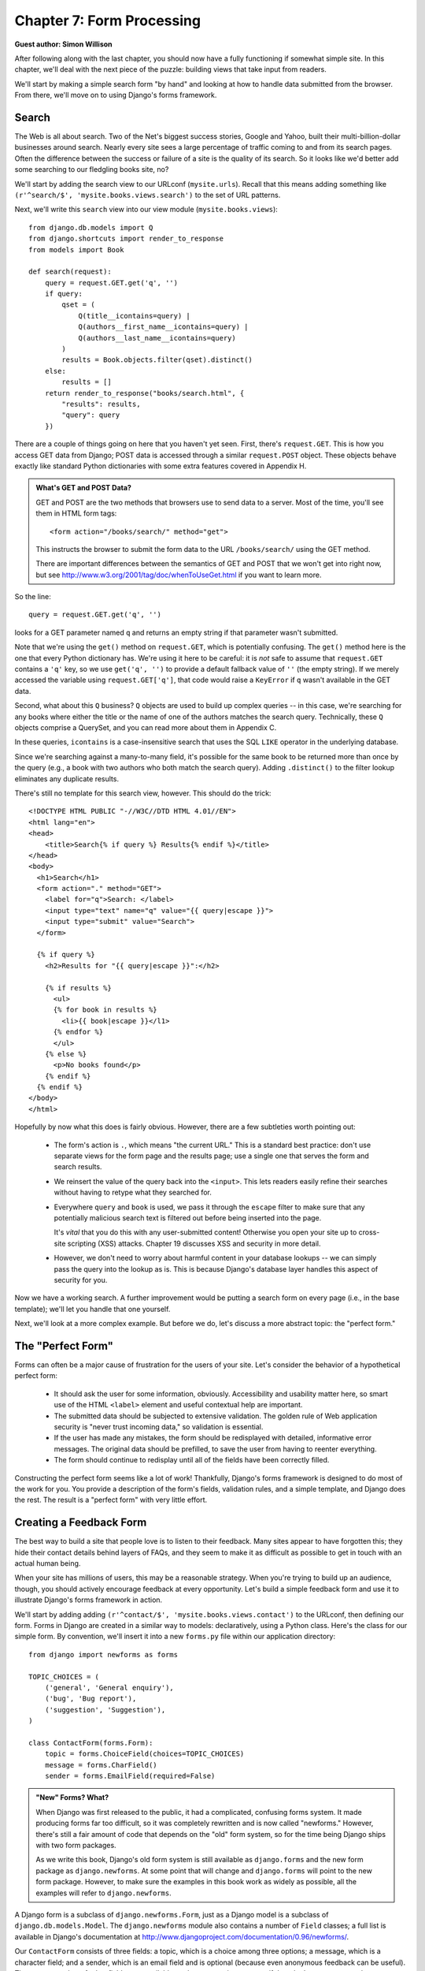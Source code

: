 ==========================
Chapter 7: Form Processing
==========================

**Guest author: Simon Willison**

After following along with the last chapter, you should now have a fully
functioning if somewhat simple site. In this chapter, we'll deal with the next
piece of the puzzle: building views that take input from readers.

We'll start by making a simple search form "by hand" and looking at how to
handle data submitted from the browser. From there, we'll move on to using Django's
forms framework.

Search
======

The Web is all about search. Two of the Net's biggest success stories, Google
and Yahoo, built their multi-billion-dollar businesses around search. Nearly
every site sees a large percentage of traffic coming to and from its search
pages. Often the difference between the success or failure of a site is the
quality of its search. So it looks like we'd better add some searching to 
our fledgling books site, no?

We'll start by adding the search view to our URLconf
(``mysite.urls``). Recall that this means adding something like
``(r'^search/$', 'mysite.books.views.search')`` to the set of URL patterns.

Next, we'll write this ``search`` view into our view module
(``mysite.books.views``)::

    from django.db.models import Q
    from django.shortcuts import render_to_response
    from models import Book

    def search(request):
        query = request.GET.get('q', '')
        if query:
            qset = (
                Q(title__icontains=query) |
                Q(authors__first_name__icontains=query) |
                Q(authors__last_name__icontains=query)
            )
            results = Book.objects.filter(qset).distinct()
        else:
            results = []
        return render_to_response("books/search.html", {
            "results": results,
            "query": query
        })

There are a couple of things going on here that you haven't yet seen. First, 
there's ``request.GET``. This is how you access GET data
from Django; POST data is accessed through a similar ``request.POST`` object.
These objects behave exactly like standard Python dictionaries with some extra
features covered in Appendix H.

.. admonition:: What's GET and POST Data?

    GET and POST are the two methods that browsers use to send data to a server.
    Most of the time, you'll see them in HTML form tags::

        <form action="/books/search/" method="get">

    This instructs the browser to submit the form data to the URL
    ``/books/search/`` using the GET method.

    There are important differences between the semantics of GET and POST that
    we won't get into right now, but see
    http://www.w3.org/2001/tag/doc/whenToUseGet.html if you want to learn more.

So the line::

    query = request.GET.get('q', '')

looks for a GET parameter named ``q`` and returns an empty string if that
parameter wasn't submitted.

Note that we're using the ``get()`` method on ``request.GET``, which is
potentially confusing. The ``get()`` method here is the one that every Python
dictionary has. We're using it here to be careful: it is *not* safe to assume
that ``request.GET`` contains a ``'q'`` key, so we use ``get('q', '')`` to
provide a default fallback value of ``''`` (the empty string). If we merely
accessed the variable using ``request.GET['q']``, that code would raise a
``KeyError`` if ``q`` wasn't available in the GET data.

Second, what about this ``Q`` business? ``Q`` objects are used to build up
complex queries -- in this case, we're searching for any books where either the
title or the name of one of the authors matches the search query. Technically,
these ``Q`` objects comprise a QuerySet, and you can read more about them in
Appendix C.

In these queries, ``icontains`` is a case-insensitive search that uses the SQL
``LIKE`` operator in the underlying database.

Since we're searching against a many-to-many field, it's possible for the same
book to be returned more than once by the query (e.g., a book with two
authors who both match the search query). Adding ``.distinct()`` to the filter
lookup eliminates any duplicate results.

There's still no template for this search view, however. This should do the
trick::

    <!DOCTYPE HTML PUBLIC "-//W3C//DTD HTML 4.01//EN">
    <html lang="en">
    <head>
        <title>Search{% if query %} Results{% endif %}</title>
    </head>
    <body>
      <h1>Search</h1>
      <form action="." method="GET">
        <label for="q">Search: </label>
        <input type="text" name="q" value="{{ query|escape }}">
        <input type="submit" value="Search">
      </form>
    
      {% if query %}
        <h2>Results for "{{ query|escape }}":</h2>
    
        {% if results %}
          <ul>
          {% for book in results %}
            <li>{{ book|escape }}</l1>
          {% endfor %}
          </ul>
        {% else %}
          <p>No books found</p>
        {% endif %}
      {% endif %}
    </body>
    </html>

Hopefully by now what this does is fairly obvious. However, there are a few
subtleties worth pointing out:

    * The form's action is ``.``, which means "the current URL." This is a
      standard best practice: don't use separate views for the form page and
      the results page; use a single one that serves the form and search
      results.

    * We reinsert the value of the query back into the ``<input>``.  This lets
      readers easily refine their searches without having to retype what they
      searched for.

    * Everywhere ``query`` and ``book`` is used, we pass it through the 
      ``escape`` filter to make sure that any potentially malicious search 
      text is filtered out before being inserted into the page.

      It's *vital* that you do this with any user-submitted content! Otherwise
      you open your site up to cross-site scripting (XSS) attacks. Chapter 19
      discusses XSS and security in more detail.

    * However, we don't need to worry about harmful content in your database
      lookups -- we can simply pass the query into the lookup as is. This is
      because Django's database layer handles this aspect of security for you.

Now we have a working search. A further improvement would be putting a search
form on every page (i.e., in the base template); we'll let you handle that one
yourself.

Next, we'll look at a more complex example. But before we do, let's discuss
a more abstract topic: the "perfect form."

The "Perfect Form"
==================

Forms can often be a major cause of frustration for the users of your site.
Let's consider the behavior of a hypothetical perfect form:

    * It should ask the user for some information, obviously. Accessibility and
      usability matter here, so smart use of the HTML ``<label>`` element and
      useful contextual help are important.

    * The submitted data should be subjected to extensive validation. The golden
      rule of Web application security is "never trust incoming data," so
      validation is essential.

    * If the user has made any mistakes, the form should be redisplayed with
      detailed, informative error messages. The original data should be
      prefilled, to save the user from having to reenter everything.

    * The form should continue to redisplay until all of the fields have been
      correctly filled.

Constructing the perfect form seems like a lot of work! Thankfully, Django's
forms framework is designed to do most of the work for you. You provide a
description of the form's fields, validation rules, and a simple template, and
Django does the rest. The result is a "perfect form" with very little effort.

Creating a Feedback Form
========================

The best way to build a site that people love is to listen to their feedback.
Many sites appear to have forgotten this; they hide their contact details
behind layers of FAQs, and they seem to make it as difficult as possible to get in
touch with an actual human being.

When your site has millions of users, this may be a reasonable strategy. When
you're trying to build up an audience, though, you should actively encourage
feedback at every opportunity. Let's build a simple feedback form and use it
to illustrate Django's forms framework in action.

We'll start by adding adding ``(r'^contact/$', 'mysite.books.views.contact')`` to 
the URLconf, then defining our form. Forms in Django are created in a similar way
to models: declaratively, using a Python class. Here's the class for our simple
form. By convention, we'll insert it into a new ``forms.py`` file within our
application directory::

    from django import newforms as forms

    TOPIC_CHOICES = (
        ('general', 'General enquiry'),
        ('bug', 'Bug report'),
        ('suggestion', 'Suggestion'),
    )

    class ContactForm(forms.Form):
        topic = forms.ChoiceField(choices=TOPIC_CHOICES)
        message = forms.CharField()
        sender = forms.EmailField(required=False)

.. admonition:: "New" Forms? What?

    When Django was first released to the public, it had a complicated, confusing forms
    system. It made producing forms far too difficult, so it was completely
    rewritten and is now called "newforms." However, there's still a fair amount of
    code that depends on the "old" form system, so for the time being Django
    ships with two form packages.

    As we write this book, Django's old form system is still available as
    ``django.forms`` and the new form package as ``django.newforms``. At some
    point that will change and ``django.forms`` will point to the new form
    package. However, to make sure the examples in this book work as widely as
    possible, all the examples will refer to ``django.newforms``.

A Django form is a subclass of ``django.newforms.Form``, just as a Django model
is a subclass of ``django.db.models.Model``. The ``django.newforms`` module also
contains a number of ``Field`` classes; a full list is available in Django's
documentation at http://www.djangoproject.com/documentation/0.96/newforms/.

Our ``ContactForm`` consists of three fields: a topic, which is a choice among
three options; a message, which is a character field; and a sender, which is an
email field and is optional (because even anonymous feedback can be useful).
There are a number of other field types available, and you can write your own
if they don't cover your needs.

The form object itself knows how to do a number of useful things. It can
validate a collection of data, it can generate its own HTML "widgets," it can
construct a set of useful error messages and, if we're feeling lazy, it can
even draw the entire form for us. Let's hook it into a view and see it in
action. In ``views.py``:

.. parsed-literal::

    from django.db.models import Q
    from django.shortcuts import render_to_response
    from models import Book
    **from forms import ContactForm**

    def search(request):
        query = request.GET.get('q', '')
        if query:
            qset = (
                Q(title__icontains=query) |
                Q(authors__first_name__icontains=query) |
                Q(authors__last_name__icontains=query)
            )
            results = Book.objects.filter(qset).distinct()
        else:
            results = []
        return render_to_response("books/search.html", {
            "results": results,
            "query": query
        })

    **def contact(request):**
        **form = ContactForm()**
        **return render_to_response('contact.html', {'form': form})**

and in ``contact.html``::

    <!DOCTYPE HTML PUBLIC "-//W3C//DTD HTML 4.01//EN">
    <html lang="en">
    <head>
        <title>Contact us</title>
    </head>
    <body>
        <h1>Contact us</h1>
        <form action="." method="POST">
            <table>
                {{ form.as_table }}
            </table>
            <p><input type="submit" value="Submit"></p>
        </form>
    </body>
    </html>

The most interesting line here is ``{{ form.as_table }}``. ``form`` is our
ContactForm instance, as passed to ``render_to_response``. ``as_table`` is a
method on that object that renders the form as a sequence of table rows
(``as_ul`` and ``as_p`` can also be used). The generated HTML looks like this::

    <tr>
        <th><label for="id_topic">Topic:</label></th>
        <td>
            <select name="topic" id="id_topic">
                <option value="general">General enquiry</option>
                <option value="bug">Bug report</option>
                <option value="suggestion">Suggestion</option>
            </select>
        </td>
    </tr>
    <tr>
        <th><label for="id_message">Message:</label></th>
        <td><input type="text" name="message" id="id_message" /></td>
    </tr>
    <tr>
        <th><label for="id_sender">Sender:</label></th>
        <td><input type="text" name="sender" id="id_sender" /></td>
    </tr>


Note that the ``<table>`` and ``<form>`` tags are not included; you need to
define those yourself in the template, which gives you control over how the form
behaves when it is submitted. Label elements *are* included, making forms
accessible out of the box.

Our form is currently using a ``<input type="text">`` widget for the message
field. We don't want to restrict our users to a single line of text, so we'll
swap in a ``<textarea>`` widget instead:

.. parsed-literal::

    class ContactForm(forms.Form):
        topic = forms.ChoiceField(choices=TOPIC_CHOICES)
        message = forms.CharField(**widget=forms.Textarea()**)
        sender = forms.EmailField(required=False)

The forms framework separates out the presentation logic for each field into a
set of widgets. Each field type has a default widget, but you can easily override
the default, or provide a custom widget of your own.

At the moment, submitting the form doesn't actually do anything. Let's hook in
our validation rules::

    def contact(request):
        if request.method == 'POST':
            form = ContactForm(request.POST)
        else:
            form = ContactForm()
        return render_to_response('contact.html', {'form': form})

A form instance can be in one of two states: bound or unbound. A *bound*
instance is constructed with a dictionary (or dictionary-like object) and 
knows how to validate and redisplay the data from it. An *unbound* form has 
no data associated with it and simply knows how to display itself.

Try clicking Submit on the blank form. The page should redisplay, showing a
validation error that informs us that our message field is required.

Try entering an invalid email address as well. The ``EmailField`` knows how to
validate email addresses, at least to a reasonable level of doubt.

.. admonition:: Setting Initial Data

    Passing data directly to the form constructor binds that data and indicates
    that validation should be performed. Often, though, we need to display an
    initial form with some of the fields prefilled -- for example, an "edit"
    form. We can do this with the ``initial`` keyword argument::

        form = CommentForm(initial={'sender': 'user@example.com'})

    If our form will *always* use the same default values, we can configure
    them in the form definition itself:
    
    .. parsed-literal::

        message = forms.CharField(widget=forms.Textarea(), 
                                  **initial="Replace with your feedback"**)

Processing the Submission
=========================

Once the user has filled the form to the point that it passes our validation
rules, we need to do something useful with the data. In this case, we want to
construct and send an email containing the user's feedback. We'll use Django's
email package to do this.

First, though, we need to tell if the data is indeed valid, and if it is, we need
access to the validated data. The forms framework does more than just validate
the data, it also converts it into Python types. Our contact form only deals
with strings, but if we were to use an ``IntegerField`` or ``DateTimeField``, the
forms framework would ensure that we got back a Python integer or ``datetime``
object, respectively.

To tell whether a form is bound to valid data, call the ``is_valid()`` method::

    form = ContactForm(request.POST)
    if form.is_valid():
        # Process form data

Now we need access to the data. We could pull it straight out of
``request.POST``, but if we did, we'd miss out on the type conversions performed
by the forms framework. Instead, we use ``form.clean_data``::

    if form.is_valid():
        topic = form.clean_data['topic']
        message = form.clean_data['message']
        sender = form.clean_data.get('sender', 'noreply@example.com')
        # ...

Note that since ``sender`` is not required, we provide a default when it's missing.
Finally, we need to record the user's feedback. The easiest way to do this is to
email it to a site administrator. We can do that using the ``send_mail``
function::

    from django.core.mail import send_mail

    # ...

    send_mail(
        'Feedback from your site, topic: %s' % topic,
        message, sender,
        ['administrator@example.com']
    )

The ``send_mail`` function has four required arguments: the email subject, the
email body, the "from" address, and a list of recipient addresses. ``send_mail``
is a convenient wrapper around Django's ``EmailMessage`` class, which provides
advanced features such as attachments, multipart emails, and full control over
email headers.

Having sent the feedback email, we'll redirect our user to a static
confirmation page. The finished view function looks like this::

    from django.http import HttpResponseRedirect
    from django.shortcuts import render_to_response
    from django.core.mail import send_mail
    from forms import ContactForm

    def contact(request):
        if request.method == 'POST':
            form = ContactForm(request.POST)
            if form.is_valid():
                topic = form.clean_data['topic']
                message = form.clean_data['message']
                sender = form.clean_data.get('sender', 'noreply@example.com')
                send_mail(
                    'Feedback from your site, topic: %s' % topic,
                    message, sender,
                    ['administrator@example.com']
                )
                return HttpResponseRedirect('/contact/thanks/')
        else:
            form = ContactForm()
        return render_to_response('contact.html', {'form': form})

.. admonition:: Redirect After POST

    If a user selects Refresh on a page that was displayed by a POST request,
    that request will be repeated. This can often lead to undesired behavior,
    such as a duplicate record being added to the database. Redirect after
    POST is a useful pattern that can help avoid this scenario: after a
    successful POST has been processed, redirect the user to another page
    rather than returning HTML directly.

Custom Validation Rules
=======================

Imagine we've launched our feedback form, and the emails have started tumbling
in. There's just one problem: some of the emails are just one or two words,
hardly enough for a detailed missive. We decide to adopt a new validation
policy: four words or more, please.

There are a number of ways to hook custom validation into a Django form. If our
rule is something we will reuse again and again, we can create a custom field
type. Most custom validations are one-off affairs, though, and can be tied directly to
the form class.

We want additional validation on the ``message`` field, so we need to add a
``clean_message`` method to our form::

    class ContactForm(forms.Form):
        topic = forms.ChoiceField(choices=TOPIC_CHOICES)
        message = forms.CharField(widget=forms.Textarea())
        sender = forms.EmailField(required=False)

        def clean_message(self):
            message = self.clean_data.get('message', '')
            num_words = len(message.split())
            if num_words < 4:
                raise forms.ValidationError("Not enough words!")
            return message

This new method will be called after the default field validator (in this case,
the validator for a required ``CharField``). Because the field data has already been
partially processed, we need to pull it out of the form's ``clean_data``
dictionary.

We naively use a combination of ``len()`` and ``split()`` to count the number of words.
If the user has entered too few words, we raise a ``ValidationError``. The
string attached to this exception will be displayed to the user as an item in
the error list.

It is important that we explicitly return the value for the field at the end of
the method. This allows us to modify the value (or convert it to a different
Python type) within our custom validation method. If we forget the return
statement, then ``None`` will be returned, and the original value will be lost.

A Custom Look and Feel
======================

The quickest way to customize the form's presentation is with CSS. The list of
errors in particular could do with some visual enhancement, and the ``<ul>`` has
a class attribute of ``errorlist`` for that exact purpose. The following CSS
really makes our errors stand out::

    <style type="text/css">
        ul.errorlist {
            margin: 0;
            padding: 0;
        }
        .errorlist li {
            background-color: red;
            color: white;
            display: block;
            font-size: 10px;
            margin: 0 0 3px;
            padding: 4px 5px;
        }
    </style>

While it's convenient to have our form's HTML generated for us, in many
cases the default rendering won't be right for our application. ``{{
form.as_table }}`` and friends are useful shortcuts while we develop our
application, but everything about the way a form is displayed can be overridden,
mostly within the template itself.

Each field widget (``<input type="text">``, ``<select>``, ``<textarea>``, or
similar) can be rendered individually by accessing ``{{ form.fieldname }}``. Any
errors associated with a field are available as ``{{ form.fieldname.errors }}``.
We can use these form variables to construct a custom template for our contact
form::

    <form action="." method="POST">
        <div class="fieldWrapper">
            {{ form.topic.errors }}
            <label for="id_topic">Kind of feedback:</label>
            {{ form.topic }}
        </div>
        <div class="fieldWrapper">
            {{ form.message.errors }}
            <label for="id_message">Your message:</label>
            {{ form.message }}
        </div>
        <div class="fieldWrapper">
            {{ form.sender.errors }}
            <label for="id_sender">Your email (optional):</label>
            {{ form.sender }}
        </div>
        <p><input type="submit" value="Submit"></p>
    </form>

``{{ form.message.errors }}`` will display as a ``<ul class="errorlist">`` if
errors are present and a blank string if the field is valid (or the form is
unbound). We can also treat ``form.message.errors`` as a Boolean or even iterate
over it as a list, for example::

    <div class="fieldWrapper{% if form.message.errors %} errors{% endif %}">
        {% if form.message.errors %}
            <ol>
            {% for error in form.message.errors %}
                <li><strong>{{ error|escape }}</strong></li>
            {% endfor %}
            </ol>
        {% endif %}
        {{ form.message }}
    </div>

In the case of validation errors, this will add an "errors" class to the
containing ``<div>`` and display the list of errors in an ordered list.

Creating Forms from Models
==========================

Let's build something a little more interesting: a form that submits a new
publisher to our book application from Chapter 5.

An important rule of thumb in software development that Django tries to adhere
to is Don't Repeat Yourself (DRY). Andy Hunt and Dave Thomas in *The Pragmatic
Programmer* define this as follows:

    Every piece of knowledge must have a single, unambiguous, authoritative
    representation within a system.

Our ``Publisher`` model class says that a publisher has a name, address, city,
state_province, country, and website. Duplicating this information in a form
definition would break the DRY rule. Instead, we can use a useful shortcut: 
``form_for_model()``::

    from models import Publisher
    from django.newforms import form_for_model

    PublisherForm = form_for_model(Publisher)

``PublisherForm`` is a ``Form`` subclass, just like the ``ContactForm`` class
we created manually earlier on. We can use it in much the same way::

    from forms import PublisherForm
    
    def add_publisher(request):
        if request.method == 'POST':
            form = PublisherForm(request.POST)
            if form.is_valid():
                form.save()
                return HttpResponseRedirect('/add_publisher/thanks/')
        else:
            form = PublisherForm()
        return render_to_response('books/add_publisher.html', {'form': form})

The ``add_publisher.html`` file is almost identical to our original
``contact.html`` template, so it has been omitted.  Also remember to add a new
pattern to the URLconf: ``(r'^add_publisher/$', 'mysite.books.views.add_publisher')``.

There's one more shortcut being demonstrated here. Since forms derived from
models are often used to save new instances of the model to the database, the
form class created by ``form_for_model`` includes a convenient ``save()``
method. This deals with the common case; you're welcome to ignore it if you want
to do something a bit more involved with the submitted data.

``form_for_instance()`` is a related method that can create a preinitialized
form from an instance of a model class. This is useful for creating "edit"
forms.

What's Next?
============

This chapter concludes the introductory material in this book. The next 13
chapters deal with various advanced topics, including generating content other
than HTML (`Chapter 11`_), security (`Chapter 19`_), and deployment (`Chapter 20`_).

After these first seven chapters, you should know enough to start writing your
own Django projects. The rest of the material in this book will help fill in the
missing pieces as you need them.

We'll start in `Chapter 8`_ by doubling back and taking a closer look at views and
URLconfs (introduced first in `Chapter 3`_).

.. _Chapter 3: ../chapter03/
.. _Chapter 8: ../chapter08/
.. _Chapter 11: ../chapter11/
.. _Chapter 19: ../chapter19/
.. _Chapter 20: ../chapter20/
